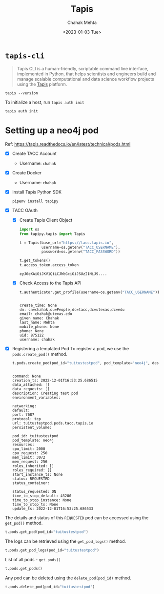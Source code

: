 #+title: Tapis
#+author: Chahak Mehta
#+date: <2023-01-03 Tue>
#+property: header-args :session tapis :eval no-export :exports both :async yes

* =tapis-cli=

#+begin_quote
Tapis CLI is a human-friendly, scriptable command line interface, implemented in Python, that helps scientists and engineers build and manage scalable computational and data science workflow projects using the [[https://tacc-cloud.readthedocs.io/projects/agave/en/latest/][Tapis]] platform.
#+end_quote

#+begin_src shell
tapis --version
#+end_src

#+RESULTS:
: tapis 1.0.6

To initialize a host, run ~tapis auth init~

#+begin_src shell :results raw
tapis auth init
#+end_src

#+RESULTS:
+--------------------+---------------------------------+
| Field              | Value                           |
+--------------------+---------------------------------+
| tenant_id          | tacc.prod                       |
| username           | chahak                          |
| api_key            | zfSkhpVnZs_wLalschPFVd8W4tUa    |
| access_token       | db333daa6f7cfdbb3ac091d46499130 |
| expires_at         | Tue Jan  3 17:08:58 2023        |
| verify             | True                            |
| registry_url       | https://index.docker.io         |
| registry_username  | chahak                          |
| registry_password  | a*********U                     |
| registry_namespace | chahak                          |
+--------------------+---------------------------------+
* Setting up a neo4j pod
Ref: https://tapis.readthedocs.io/en/latest/technical/pods.html

- [X] Create TACC Account
  + Username: =chahak=
- [X] Create Docker
  + Username: =chahak=
- [X] Install Tapis Python SDK
  #+begin_src shell
pipenv install tapipy
  #+end_src
- [X] TACC OAuth
  - [X] Create Tapis Client Object
    #+begin_src jupyter-python
import os
from tapipy.tapis import Tapis

t = Tapis(base_url="https://tacc.tapis.io",
          username=os.getenv("TACC_USERNAME"),
          password=os.getenv("TACC_PASSWORD"))

t.get_tokens()
t.access_token.access_token
    #+end_src

    #+RESULTS:
    : eyJ0eXAiOiJKV1QiLCJhbGciOiJSUzI1NiJ9....

  - [X] Check Access to the Tapis API
    #+begin_src jupyter-python
t.authenticator.get_profile(username=os.getenv("TACC_USERNAME"))
    #+end_src

    #+RESULTS:
    :
    : create_time: None
    : dn: cn=chahak,ou=People,dc=tacc,dc=utexas,dc=edu
    : email: chahak@utexas.edu
    : given_name: Chahak
    : last_name: Mehta
    : mobile_phone: None
    : phone: None
    : uid: 875122
    : username: chahak

- [X] Registering a templated Pod
  To register a pod, we use the ~pods.create_pod()~ method.
  #+begin_src jupyter-python
t.pods.create_pod(pod_id="tuitustestpod", pod_template="neo4j", description="Creating test pod")
  #+end_src

  #+RESULTS:
  #+begin_example

  command: None
  creation_ts: 2022-12-01T16:53:25.686515
  data_attached: []
  data_requests: []
  description: Creating test pod
  environment_variables:

  networking:
  default:
  port: 7687
  protocol: tcp
  url: tuitustestpod.pods.tacc.tapis.io
  persistent_volume:

  pod_id: tuitustestpod
  pod_template: neo4j
  resources:
  cpu_limit: 2000
  cpu_request: 250
  mem_limit: 3072
  mem_request: 256
  roles_inherited: []
  roles_required: []
  start_instance_ts: None
  status: REQUESTED
  status_container:

  status_requested: ON
  time_to_stop_default: 43200
  time_to_stop_instance: None
  time_to_stop_ts: None
  update_ts: 2022-12-01T16:53:25.686533
  #+end_example


The details and status of this =REQUESTED= pod can be accessed using the ~get_pod()~ method.
#+begin_src jupyter-python
t.pods.get_pod(pod_id="tuitustestpod")
#+end_src

#+RESULTS:
#+begin_example

command: None
creation_ts: 2022-12-01T16:53:25.686515
data_attached: []
data_requests: []
description: Creating test pod
environment_variables:

networking:
default:
port: 7687
protocol: tcp
url: tuitustestpod.pods.tacc.tapis.io
persistent_volume:

pod_id: tuitustestpod
pod_template: neo4j
resources:
cpu_limit: 2000
cpu_request: 250
mem_limit: 3072
mem_request: 256
roles_inherited: []
roles_required: []
start_instance_ts: None
status: CREATING CONTAINER
status_container:
message: Pod is still initializing.
phase: Pending
start_time: 2023-01-06T13:54:03.000000
status_requested: ON
time_to_stop_default: 43200
time_to_stop_instance: None
time_to_stop_ts: None
update_ts: 2022-12-01T16:53:25.686533
#+end_example

The logs can be retrieved using the ~get_pod_logs()~ method.
#+begin_src jupyter-python
t.pods.get_pod_logs(pod_id="tuitustestpod")
#+end_src

#+RESULTS:
:
: logs: Fetching versions.json for Plugin 'apoc' from https://github.com/neo4j/apoc/blob/master/versions.json
: parse error: Invalid numeric literal at line 8, column 10
: Error: No jar URL found for version '4.4.16' in versions.json from 'https://github.com/neo4j/apoc/blob/master/versions.json'

List of all pods - ~get_pods()~
#+begin_src jupyter-python :results output verbatim
t.pods.get_pods()
#+end_src

#+RESULTS:


Any pod can be deleted using the ~delete_pod(pod_id)~ method.
#+begin_src jupyter-python :results raw
t.pods.delete_pod(pod_id="tuitustestpod")
#+end_src

#+RESULTS:
| message | : | Pod successfully deleted. | metadata | : | nil | result | : |   | status | : | success | version | : | dev |
